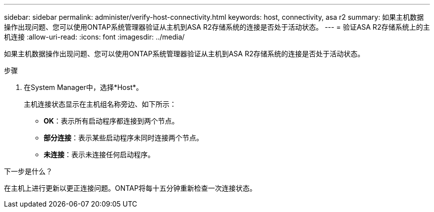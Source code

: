 ---
sidebar: sidebar 
permalink: administer/verify-host-connectivity.html 
keywords: host, connectivity, asa r2 
summary: 如果主机数据操作出现问题、您可以使用ONTAP系统管理器验证从主机到ASA R2存储系统的连接是否处于活动状态。 
---
= 验证ASA R2存储系统上的主机连接
:allow-uri-read: 
:icons: font
:imagesdir: ../media/


[role="lead"]
如果主机数据操作出现问题、您可以使用ONTAP系统管理器验证从主机到ASA R2存储系统的连接是否处于活动状态。

.步骤
. 在System Manager中，选择*Host*。
+
主机连接状态显示在主机组名称旁边、如下所示：

+
** *OK*：表示所有启动程序都连接到两个节点。
** *部分连接*：表示某些启动程序未同时连接两个节点。
** *未连接*：表示未连接任何启动程序。




.下一步是什么？
在主机上进行更新以更正连接问题。ONTAP将每十五分钟重新检查一次连接状态。
